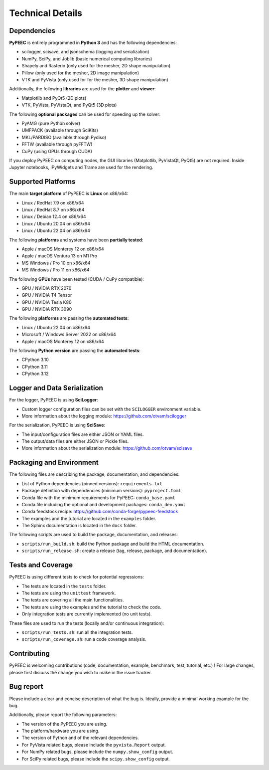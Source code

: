 Technical Details
=================

Dependencies
------------

**PyPEEC** is entirely programmed in **Python 3** and has the following dependencies:

* scilogger, scisave, and jsonschema (logging and serialization)
* NumPy, SciPy, and Joblib (basic numerical computing libraries)
* Shapely and Rasterio (only used for the mesher, 2D shape manipulation)
* Pillow (only used for the mesher, 2D image manipulation)
* VTK and PyVista (only used for for the mesher, 3D shape manipulation)

Additionally, the following **libraries** are used for the **plotter** and **viewer**:

* Matplotlib and PyQt5 (2D plots)
* VTK, PyVista, PyVistaQt, and PyQt5 (3D plots)

The following **optional packages** can be used for speeding up the solver:

* PyAMG (pure Python solver)
* UMFPACK (available through SciKits)
* MKL/PARDISO (available through Pydiso)
* FFTW (available through pyFFTW)
* CuPy (using GPUs through CUDA)

If you deploy PyPEEC on computing nodes, the GUI libraries (Matplotlib, PyVistaQt, PyQt5) are not required.
Inside Jupyter notebooks, IPyWidgets and Trame are used for the rendering.

Supported Platforms
-------------------

The main **target platform** of PyPEEC is **Linux** on x86/x64:

* Linux / RedHat 7.9 on x86/x64
* Linux / RedHat 8.7 on x86/x64
* Linux / Debian 12.4 on x86/x64
* Linux / Ubuntu 20.04 on x86/x64
* Linux / Ubuntu 22.04 on x86/x64

The following **platforms** and systems have been  **partially tested**:

* Apple / macOS Monterey 12 on x86/x64
* Apple / macOS Ventura 13 on M1 Pro
* MS Windows / Pro 10 on x86/x64
* MS Windows / Pro 11 on x86/x64

The following **GPUs** have been tested (CUDA / CuPy compatible):

* GPU / NVIDIA RTX 2070
* GPU / NVIDIA T4 Tensor
* GPU / NVIDIA Tesla K80
* GPU / NVIDIA RTX 3090

The following **platforms** are passing the **automated tests**:

* Linux / Ubuntu 22.04 on x86/x64
* Microsoft / Windows Server 2022 on x86/x64
* Apple / macOS Monterey 12 on x86/x64

The following **Python version** are passing the **automated tests**:

* CPython 3.10
* CPython 3.11
* CPython 3.12

Logger and Data Serialization
-----------------------------

For the logger, PyPEEC is using **SciLogger**:

* Custom logger configuration files can be set with the  ``SCILOGGER`` environment variable.
* More information about the logging module: https://github.com/otvam/scilogger

For the serialization, PyPEEC is using **SciSave**:

* The input/configuration files are either JSON or YAML files.
* The output/data files are either JSON or Pickle files.
* More information about the serialization module: https://github.com/otvam/scisave

Packaging and Environment
-------------------------

The following files are describing the package, documentation, and dependencies:

* List of Python dependencies (pinned versions): ``requirements.txt``
* Package definition with dependencies (minimum versions): ``pyproject.toml``
* Conda file with the minimum requirements for PyPEEC: ``conda_base.yaml``
* Conda file including the optional and development packages: ``conda_dev.yaml``
* Conda feedstock recipe: https://github.com/conda-forge/pypeec-feedstock
* The examples and the tutorial are located in the ``examples`` folder.
* The Sphinx documentation is located in the ``docs`` folder.

The following scripts are used to build the package, documentation, and releases:

* ``scripts/run_build.sh``: build the Python package and build the HTML documentation.
* ``scripts/run_release.sh``: create a release (tag, release, package, and documentation).

Tests and Coverage
------------------

PyPEEC is using different tests to check for potential regressions:

* The tests are located in the ``tests`` folder.
* The tests are using the ``unittest`` framework.
* The tests are covering all the main functionalities.
* The tests are using the examples and the tutorial to check the code.
* Only integration tests are currently implemented (no unit tests).

These files are used to run the tests (locally and/or continuous integration):

* ``scripts/run_tests.sh``: run all the integration tests.
* ``scripts/run_coverage.sh``: run a code coverage analysis.

Contributing
------------

PyPEEC is welcoming contributions (code, documentation, example, benchmark, test, tutorial, etc.) !
For large changes, please first discuss the change you wish to make in the issue tracker.

Bug report
----------

Please include a clear and concise description of what the bug is.
Ideally, provide a minimal working example for the bug.

Additionally, please report the following parameters:

* The version of the PyPEEC you are using.
* The platform/hardware you are using.
* The version of Python and of the relevant dependencies.
* For PyVista related bugs, please include the ``pyvista.Report`` output.
* For NumPy related bugs, please include the ``numpy.show_config`` output.
* For SciPy related bugs, please include the ``scipy.show_config`` output.
